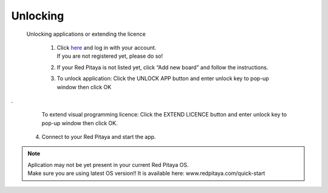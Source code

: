 Unlocking 
#########

 Unlocking applications or extending the licence


    1. | Click `here <http://store.redpitaya.com/myequipment/list/>`_ and log in with your account.
       | If you are not registered yet, please do so!
    2. If your Red Pitaya is not listed yet, click “Add new board” and follow the instructions.
    3. | To unlock application: Click the UNLOCK APP button and enter unlock key to pop-up window then click OK
.
       | To extend visual programming licence: Click the  EXTEND LICENCE  button and enter unlock key to pop-up window
         then click OK.
    4. Connect to your Red Pitaya and start the app.


.. note::

    | Aplication may not be yet present in your current Red Pitaya OS.
    | Make sure you are using latest OS version!! It is available here: www.redpitaya.com/quick-start
